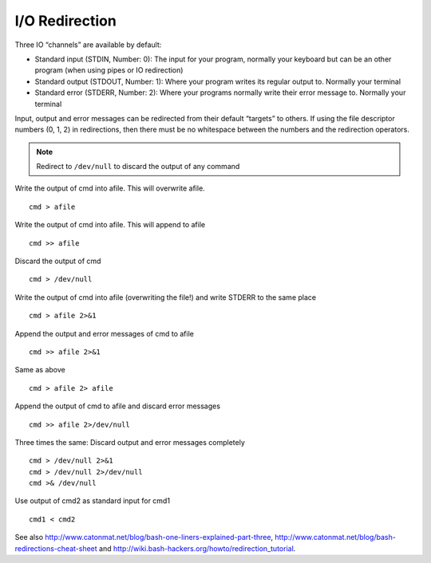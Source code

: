 I/O Redirection 
================

Three IO “channels” are available by default:

- Standard input (STDIN, Number: 0): The input for your program, normally your keyboard but can be an other program (when using pipes or IO redirection)
- Standard output (STDOUT, Number: 1): Where your program writes its regular output to. Normally your terminal
- Standard error (STDERR, Number: 2): Where your programs normally write their error message to. Normally your terminal

Input, output and error messages can be redirected from their default “targets” to others.  If using the file descriptor numbers (0, 1, 2) in redirections, then
there must be no whitespace between the numbers and the redirection operators.

.. note:: Redirect to ``/dev/null`` to discard the output of any command

Write the output of cmd into afile.  This will overwrite afile. ::

  cmd > afile

Write the output of cmd into afile.  This will append to afile ::

  cmd >> afile

Discard the output of cmd ::

  cmd > /dev/null

Write the output of cmd into afile (overwriting the file!) and write STDERR to the same place ::

  cmd > afile 2>&1

Append the output and error messages of cmd to afile ::

  cmd >> afile 2>&1

Same as above ::

  cmd > afile 2> afile

Append the output of cmd to afile and discard error messages ::

  cmd >> afile 2>/dev/null

Three times the same: Discard output and error messages completely ::

  cmd > /dev/null 2>&1
  cmd > /dev/null 2>/dev/null
  cmd >& /dev/null

Use output of cmd2 as standard input for cmd1 ::

  cmd1 < cmd2


See also 
http://www.catonmat.net/blog/bash-one-liners-explained-part-three, 
http://www.catonmat.net/blog/bash-redirections-cheat-sheet and
http://wiki.bash-hackers.org/howto/redirection_tutorial.
